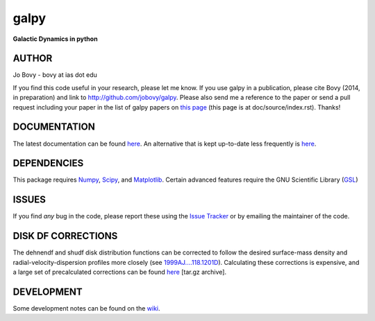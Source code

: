 galpy
======

**Galactic Dynamics in python**

.. image:: https://travis-ci.org/jobovy/galpy.svg?branch=master
   :target: http://travis-ci.org/jobovy/galpy

.. image:: https://img.shields.io/coveralls/jobovy/galpy.svg
  :target: https://coveralls.io/r/jobovy/galpy?branch=master

.. image:: http://img.shields.io/badge/C%20coverage-96%-brightgreen.svg
   :target: http://sns.ias.edu/~bovy/galpy_lcov/

.. image:: https://readthedocs.org/projects/galpy/badge/?version=latest
  :target: http://galpy.readthedocs.org/en/latest/

.. image:: http://img.shields.io/pypi/v/galpy.svg
   :target: https://pypi.python.org/pypi/galpy/ 

.. image:: http://img.shields.io/badge/license-New%20BSD-brightgreen.svg
   :target: https://github.com/jobovy/galpy/blob/master/LICENSE

AUTHOR
-------

Jo Bovy - bovy at ias dot edu

If you find this code useful in your research, please let me know. If
you use galpy in a publication, please cite Bovy (2014, in
preparation) and link to http://github.com/jobovy/galpy. Please also
send me a reference to the paper or send a pull request including your
paper in the list of galpy papers on `this page
<http://galpy.readthedocs.org/en/latest/>`__ (this page is at
doc/source/index.rst). Thanks!


DOCUMENTATION
--------------

The latest documentation can be found `here <http://galpy.readthedocs.org/en/latest/>`__. An alternative that is kept up-to-date less frequently is `here <http://jobovy.github.com/galpy>`__.

DEPENDENCIES
-------------

This package requires `Numpy <http://numpy.scipy.org/>`__, `Scipy <http://www.scipy.org/>`__, and `Matplotlib <http://matplotlib.sourceforge.net/>`__. Certain advanced features require the GNU Scientific Library (`GSL <http://www.gnu.org/software/gsl/>`__)

ISSUES
-------

If you find *any* bug in the code, please report these using the `Issue Tracker <http://github.com/jobovy/galpy/issues>`__ or by emailing the maintainer of the code.

DISK DF CORRECTIONS
--------------------

The dehnendf and shudf disk distribution functions can be corrected to
follow the desired surface-mass density and radial-velocity-dispersion
profiles more closely (see
`1999AJ....118.1201D <http://adsabs.harvard.edu/abs/1999AJ....118.1201D>`__). Calculating
these corrections is expensive, and a large set of precalculated
corrections can be found
`here <http://github.com/downloads/jobovy/galpy/galpy-dfcorrections.tar.gz>`__ \[tar.gz
archive\].

DEVELOPMENT
-----------

Some development notes can be found on the `wiki <http://github.com/jobovy/galpy/wiki/>`__.
